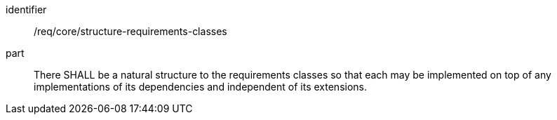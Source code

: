 [[req_structure-requirements-classes]]

[requirement]
====
[%metadata]
identifier:: /req/core/structure-requirements-classes
part:: There SHALL be a natural structure to the requirements classes so that each may be implemented on top of any implementations of its dependencies and independent of its extensions.
====
